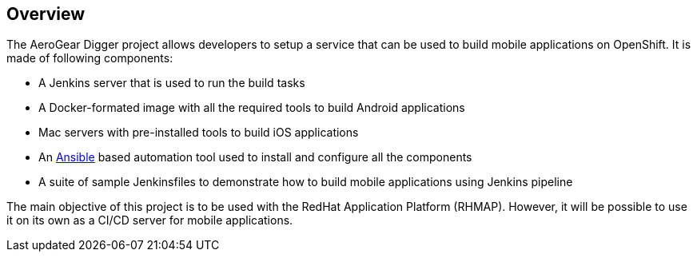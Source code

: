 == Overview

The AeroGear Digger project allows developers to setup a service that can be used to build mobile applications on OpenShift.
//DON'T USE PASSIVE VOICE
It is made of following components:

* A Jenkins server that is used to run the build tasks
* A Docker-formated image with all the required tools to build Android applications
* Mac servers with pre-installed tools to build iOS applications
* An http://docs.ansible.com/ansible/index.html[Ansible] based automation tool used to install and configure all the components
* A suite of sample Jenkinsfiles to demonstrate how to build mobile applications using Jenkins pipeline

The main objective of this project is to be used with the RedHat Application Platform (RHMAP).
However, it will be possible to use it on its own as a CI/CD server for mobile applications.
